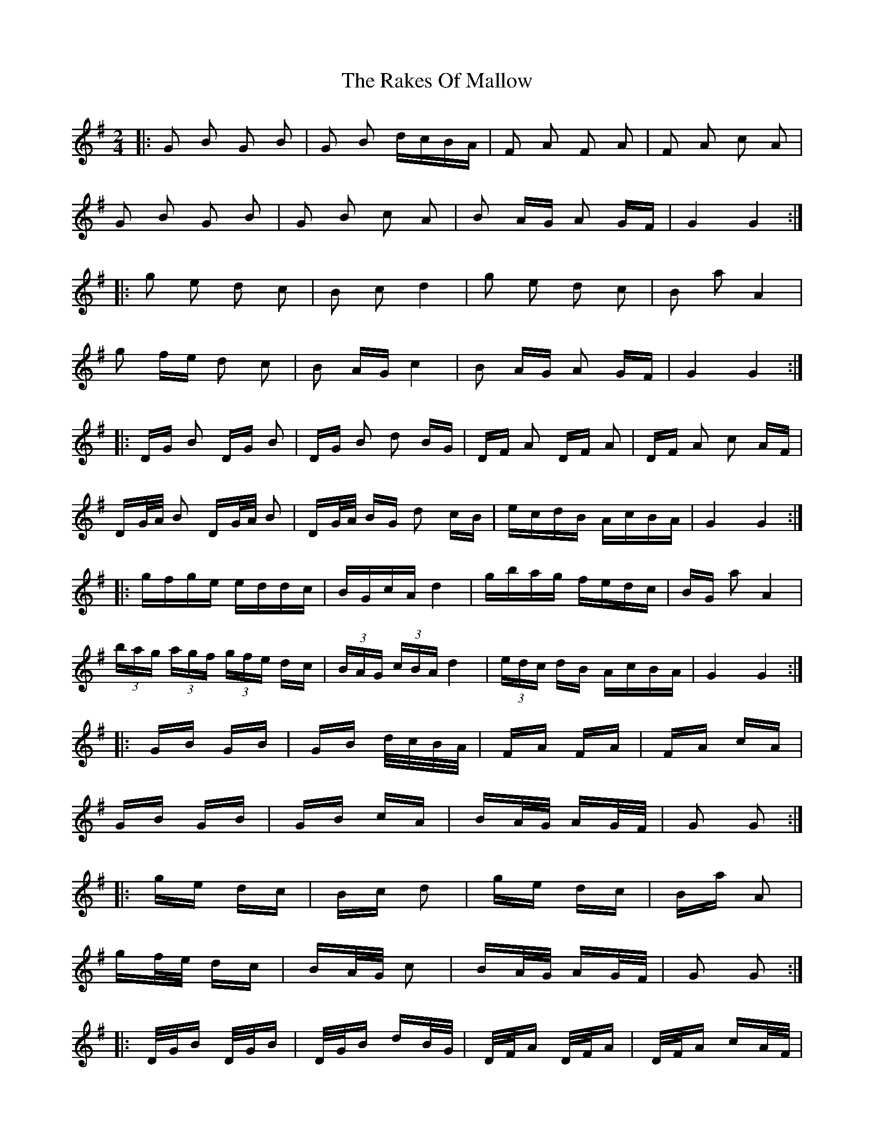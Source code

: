 X: 33594
T: Rakes Of Mallow, The
R: polka
M: 2/4
K: Gmajor
|:G2 B2 G2 B2|G2 B2 dcBA|F2 A2 F2 A2|F2 A2 c2 A2|
G2 B2 G2 B2|G2 B2 c2 A2|B2 AG A2 GF|G4 G4:|
|:g2 e2 d2 c2|B2 c2 d4|g2 e2 d2 c2|B2 a2 A4|
g2 fe d2 c2|B2 AG c4|B2 AG A2 GF|G4 G4:|
|:DG B2 DG B2|DG B2 d2 BG|DF A2 DF A2|DF A2 c2 AF|
DG/A/ B2 DG/A/ B2|DG/A/ BG d2 cB|ecdB AcBA|G4 G4:|
|:gfge eddc|BGcA d4|gbag fedc|BG a2 A4|
(3bag (3agf (3gfe dc|(3BAG (3cBA d4|(3edc dB AcBA|G4 G4:|
|:GB GB|GB d/c/B/A/|FA FA|FA cA|
GB GB|GB cA|BA/G/ AG/F/|G2 G2:|
|:ge dc|Bc d2|ge dc|Ba A2|
gf/e/ dc|BA/G/ c2|BA/G/ AG/F/|G2 G2:|
|:D/G/B D/G/B|D/G/B dB/G/|D/F/A D/F/A|D/F/A cA/F/|
D/G/4A/4B D/G/4A/4B|D/G/4A/4B/G/ dc/B/|e/c/d/B/ A/c/B/A/|G2 G2:|
|:g/f/g/e/ e/d/d/c/|B/G/c/A/ d2|g/b/a/g/ f/e/d/c/|B/G/a A2|
(3b/a/g/ (3a/g/f/ (3g/f/e/ d/c/|(3B/A/G/ (3c/B/A/ d2|(3e/d/c/ d/B/ A/c/B/A/|G2 G2:|


